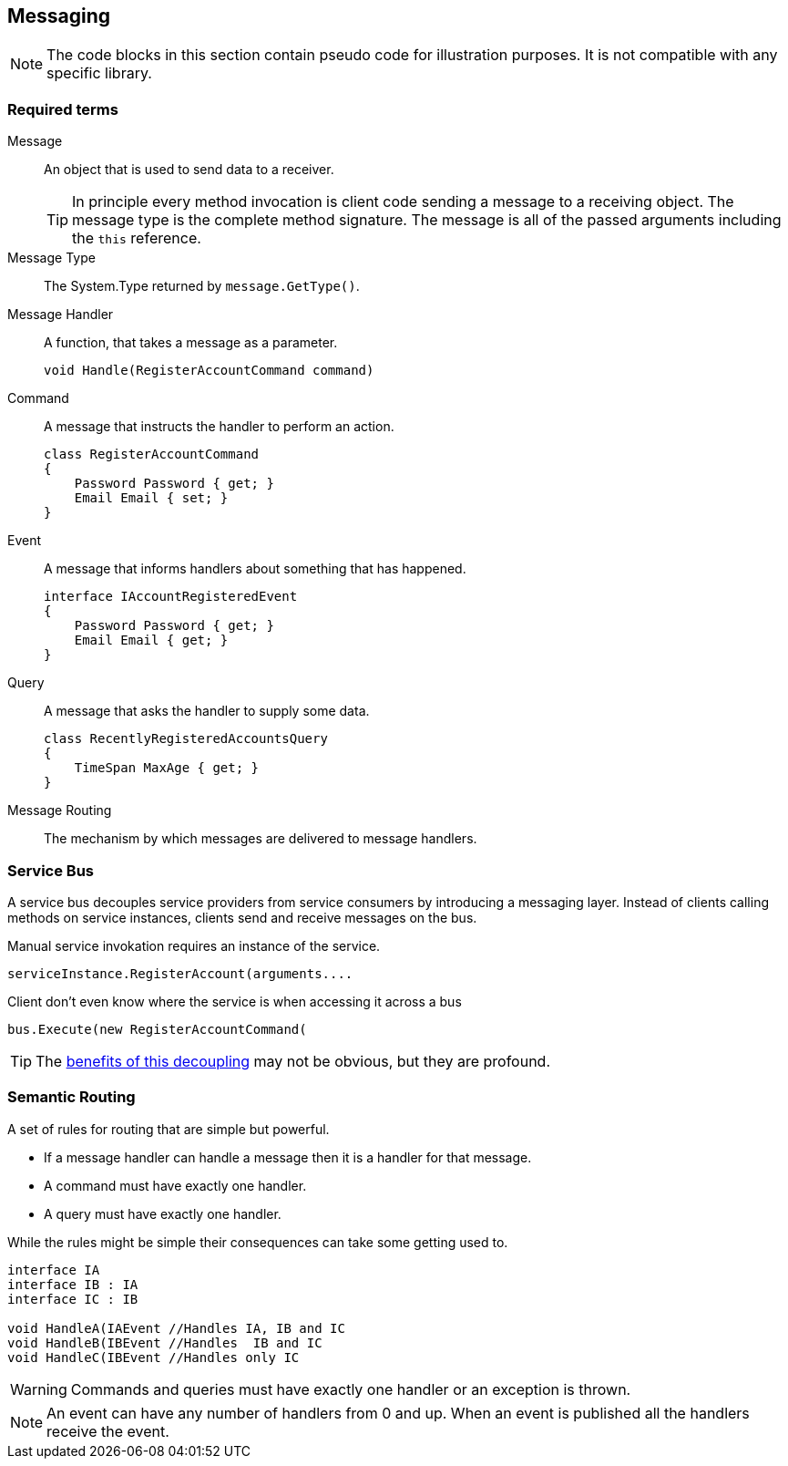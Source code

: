 
== Messaging
NOTE: The code blocks in this section contain pseudo code for illustration purposes.
It is not compatible with any specific library.

=== Required terms
Message::
An object that is used to send data to a receiver.
+
TIP: In principle every method invocation is client code sending a message to a receiving object.
The message type is the complete method signature. The message is all of the passed arguments including the `this` reference.

Message Type::
The System.Type returned by `message.GetType()`.

Message Handler::
A function, that takes a message as a parameter.
+
[source,csharp]
----
void Handle(RegisterAccountCommand command)
----

Command::
A message that instructs the handler to perform an action.
+
[source,csharp]
----
class RegisterAccountCommand
{
    Password Password { get; }
    Email Email { set; }
}
----

Event::
A message that informs handlers about something that has happened.
+
[source,csharp]
----
interface IAccountRegisteredEvent
{
    Password Password { get; }
    Email Email { get; }
}
----

Query::
A message that asks the handler to supply some data.
+
[source,csharp]
----
class RecentlyRegisteredAccountsQuery
{
    TimeSpan MaxAge { get; }
}
----

Message Routing::
The mechanism by which messages are delivered to message handlers.

=== Service Bus
A service bus decouples service providers from service consumers by introducing a messaging layer.
Instead of clients calling methods on service instances, clients send and receive messages on the bus.

[source]
.Manual service invokation requires an instance of the service.
----
serviceInstance.RegisterAccount(arguments....
----

[source,csharp]
.Client don't even know where the service is when accessing it across a bus
----
bus.Execute(new RegisterAccountCommand(
----

TIP: The <<servicebus-benefits, benefits of this decoupling>> may not be obvious, but they are profound.


=== Semantic Routing
A set of rules for routing that are simple but powerful.

* If a message handler can handle a message then it is a handler for that message.
* A command must have exactly one handler.
* A query must have exactly one handler.


While the rules might be simple their consequences can take some getting used to.
[source,csharp]
----
interface IA
interface IB : IA
interface IC : IB

void HandleA(IAEvent //Handles IA, IB and IC
void HandleB(IBEvent //Handles  IB and IC
void HandleC(IBEvent //Handles only IC
----

WARNING: Commands and queries must have exactly one handler or an exception is thrown.

NOTE: An event can have any number of handlers from 0 and up. When an event is published all the handlers receive the event.

